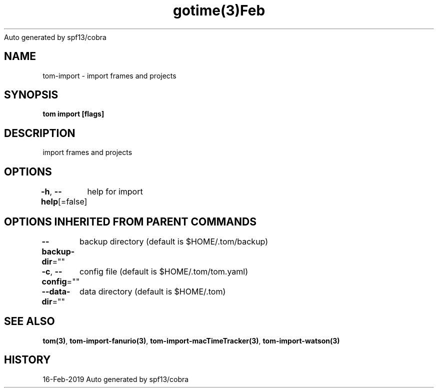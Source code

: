 .nh
.TH gotime(3)Feb 2019
Auto generated by spf13/cobra

.SH NAME
.PP
tom\-import \- import frames and projects


.SH SYNOPSIS
.PP
\fBtom import [flags]\fP


.SH DESCRIPTION
.PP
import frames and projects


.SH OPTIONS
.PP
\fB\-h\fP, \fB\-\-help\fP[=false]
	help for import


.SH OPTIONS INHERITED FROM PARENT COMMANDS
.PP
\fB\-\-backup\-dir\fP=""
	backup directory (default is $HOME/.tom/backup)

.PP
\fB\-c\fP, \fB\-\-config\fP=""
	config file (default is $HOME/.tom/tom.yaml)

.PP
\fB\-\-data\-dir\fP=""
	data directory (default is $HOME/.tom)


.SH SEE ALSO
.PP
\fBtom(3)\fP, \fBtom\-import\-fanurio(3)\fP, \fBtom\-import\-macTimeTracker(3)\fP, \fBtom\-import\-watson(3)\fP


.SH HISTORY
.PP
16\-Feb\-2019 Auto generated by spf13/cobra
